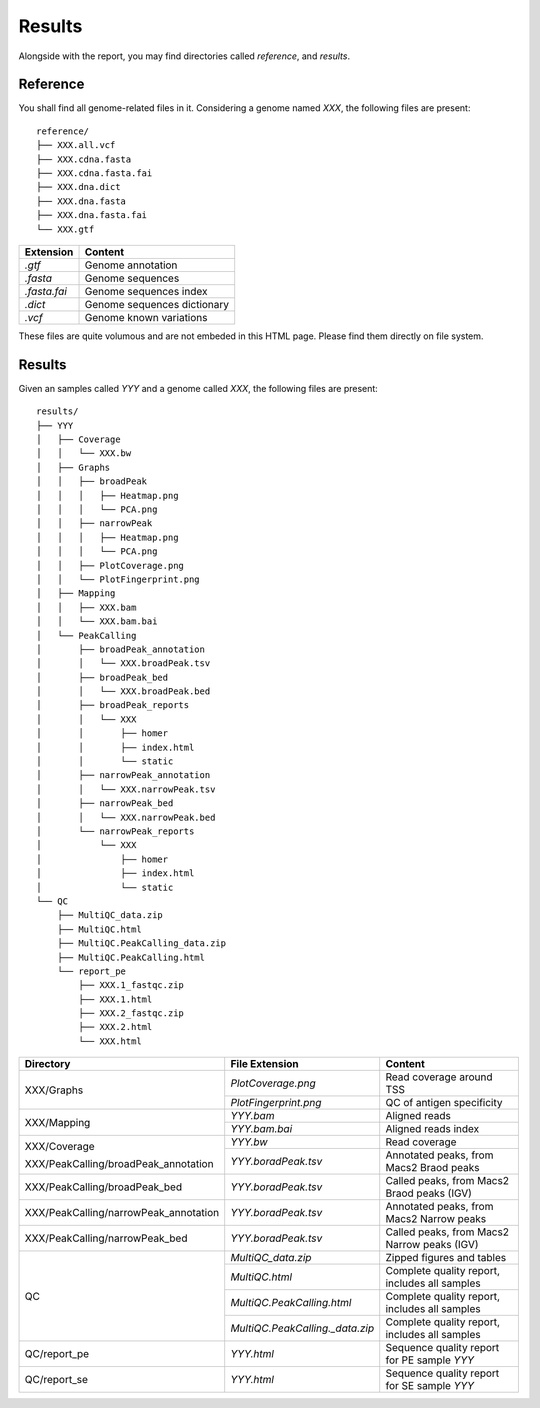 Results
=======


Alongside with the report, you may find directories called `reference`,
and `results`.

Reference
---------

You shall find all genome-related files in it. Considering a genome named `XXX`,
the following files are present:

::

    reference/
    ├── XXX.all.vcf
    ├── XXX.cdna.fasta
    ├── XXX.cdna.fasta.fai
    ├── XXX.dna.dict
    ├── XXX.dna.fasta
    ├── XXX.dna.fasta.fai
    └── XXX.gtf


+---------------+-----------------------------+
| Extension     | Content                     |
+===============+=============================+
| `.gtf`        | Genome annotation           |
+---------------+-----------------------------+
| `.fasta`      | Genome sequences            |
+---------------+-----------------------------+
| `.fasta.fai`  | Genome sequences index      |
+---------------+-----------------------------+
| `.dict`       | Genome sequences dictionary |
+---------------+-----------------------------+
| `.vcf`        | Genome known variations     |
+---------------+-----------------------------+

These files are quite volumous and are not embeded in this HTML page. Please
find them directly on file system.


Results
-------

Given an samples called `YYY` and a genome called `XXX`,
the following files are present:


::

    results/
    ├── YYY
    │   ├── Coverage
    │   │   └── XXX.bw
    │   ├── Graphs
    │   │   ├── broadPeak
    │   │   │   ├── Heatmap.png
    │   │   │   └── PCA.png
    │   │   ├── narrowPeak
    │   │   │   ├── Heatmap.png
    │   │   │   └── PCA.png
    │   │   ├── PlotCoverage.png
    │   │   └── PlotFingerprint.png
    │   ├── Mapping
    │   │   ├── XXX.bam
    │   │   └── XXX.bam.bai
    │   └── PeakCalling
    │       ├── broadPeak_annotation
    │       │   └── XXX.broadPeak.tsv
    │       ├── broadPeak_bed
    │       │   └── XXX.broadPeak.bed
    │       ├── broadPeak_reports
    │       │   └── XXX
    │       │       ├── homer
    │       │       ├── index.html
    │       │       └── static
    │       ├── narrowPeak_annotation
    │       │   └── XXX.narrowPeak.tsv
    │       ├── narrowPeak_bed
    │       │   └── XXX.narrowPeak.bed
    │       └── narrowPeak_reports
    │           └── XXX
    │               ├── homer
    │               ├── index.html
    │               └── static
    └── QC
        ├── MultiQC_data.zip
        ├── MultiQC.html
        ├── MultiQC.PeakCalling_data.zip
        ├── MultiQC.PeakCalling.html
        └── report_pe
            ├── XXX.1_fastqc.zip
            ├── XXX.1.html
            ├── XXX.2_fastqc.zip
            ├── XXX.2.html
            └── XXX.html




+---------------------------------------+-----------------------------------+-----------------------------------------------+
| Directory                             | File Extension                    | Content                                       |
+=======================================+===================================+===============================================+
| XXX/Graphs                            | `PlotCoverage.png`                | Read coverage around TSS                      |
+                                       +-----------------------------------+-----------------------------------------------+
|                                       | `PlotFingerprint.png`             | QC of antigen specificity                     |
+---------------------------------------+-----------------------------------+-----------------------------------------------+
| XXX/Mapping                           | `YYY.bam`                         | Aligned reads                                 |
+                                       +-----------------------------------+-----------------------------------------------+
|                                       | `YYY.bam.bai`                     | Aligned reads index                           |
+---------------------------------------+-----------------------------------+-----------------------------------------------+
| XXX/Coverage                          | `YYY.bw`                          | Read coverage                                 |
+                                       +-----------------------------------+-----------------------------------------------+
| XXX/PeakCalling/broadPeak_annotation  | `YYY.boradPeak.tsv`               | Annotated peaks, from Macs2 Braod peaks       |
+---------------------------------------+-----------------------------------+-----------------------------------------------+
| XXX/PeakCalling/broadPeak_bed         | `YYY.boradPeak.tsv`               | Called peaks, from Macs2 Braod peaks (IGV)    |
+---------------------------------------+-----------------------------------+-----------------------------------------------+
| XXX/PeakCalling/narrowPeak_annotation | `YYY.boradPeak.tsv`               | Annotated peaks, from Macs2 Narrow peaks      |
+---------------------------------------+-----------------------------------+-----------------------------------------------+
| XXX/PeakCalling/narrowPeak_bed        | `YYY.boradPeak.tsv`               | Called peaks, from Macs2 Narrow peaks (IGV)   |
+---------------------------------------+-----------------------------------+-----------------------------------------------+
| QC                                    | `MultiQC_data.zip`                | Zipped figures and tables                     |
+                                       +-----------------------------------+-----------------------------------------------+
|                                       | `MultiQC.html`                    | Complete quality report, includes all samples |
+                                       +-----------------------------------+-----------------------------------------------+
|                                       | `MultiQC.PeakCalling.html`        | Complete quality report, includes all samples |
+                                       +-----------------------------------+-----------------------------------------------+
|                                       | `MultiQC.PeakCalling._data.zip`   | Complete quality report, includes all samples |
+---------------------------------------+-----------------------------------+-----------------------------------------------+
| QC/report_pe                          | `YYY.html`                        | Sequence quality report for PE sample `YYY`   |
+---------------------------------------+-----------------------------------+-----------------------------------------------+
| QC/report_se                          | `YYY.html`                        | Sequence quality report for SE sample `YYY`   |
+---------------------------------------+-----------------------------------+-----------------------------------------------+